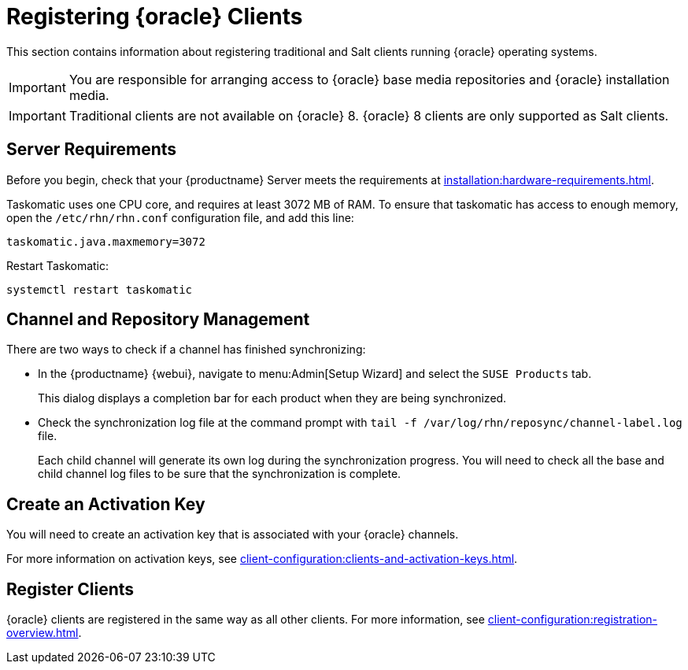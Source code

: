 [[clients-oracle]]
= Registering {oracle} Clients

This section contains information about registering traditional and Salt clients running {oracle} operating systems.

[IMPORTANT]
====
You are responsible for arranging access to {oracle} base media repositories and {oracle} installation media.
====

ifeval::[{suma-content} == true]

endif::[]


[IMPORTANT]
====
Traditional clients are not available on {oracle}{nbsp}8.
{oracle}{nbsp}8 clients are only supported as Salt clients.
====


== Server Requirements

Before you begin, check that your {productname} Server meets the requirements at xref:installation:hardware-requirements.adoc[].

Taskomatic uses one CPU core, and requires at least 3072{nbsp}MB of RAM.
To ensure that taskomatic has access to enough memory, open the [path]``/etc/rhn/rhn.conf`` configuration file, and add this line:

----
taskomatic.java.maxmemory=3072
----

Restart Taskomatic:
----
systemctl restart taskomatic
----



== Channel and Repository Management




ifeval::[{suma-content} == true]
.Procedure: Adding Client Tools Channels
. On the {productname} Server, add the appropriate {oracle} channels:
+
* For {oracle} 6:
+
From the {webui}, add [systemitem]``Oracle Linux 6 x86_64``.
+
From the command prompt, add [systemitem]``oraclelinux6-x86_64``.
+
* For {oracle} 7:
+
From the {webui}, add [systemitem]``Oracle Linux 7 x86_64``.
+
From the command prompt, add [systemitem]``oraclelinux7-x86_64``.
+
* For {oracle} 8:
+
From the {webui}, add [systemitem]``Oracle Linux 8 x86_64``.
+
From the command prompt, add [systemitem]``oraclelinux8-x86_64``.
. Synchronize the {productname} Server with the {SCC}.
You can do this using the {webui}, or by running [command]``mgr-sync`` at the command prompt.
. Add the new channel to your activation key.
endif::[]


ifeval::[{uyuni-content} == true]
[IMPORTANT]
====
For {oracle} 8 clients, add both the ``BaseOS`` and ``Appstream`` channels.
You will require packages from both channels.
If you do not add both channels, you will not be able to create the bootstrap repository, due to missing packages.
====


.Procedure: Adding Client Tools Channels
. At the command prompt on the {productname} Server, as root, install the [package]``spacewalk-utils`` package:
+
----
zypper in spacewalk-utils
----
. Add the {oracle} base, updates, and client channels, specifying the {oracle} version and architecture:
+
----
spacewalk-common-channels -a x86_64 oracle8 \
oracle8-uyuni-client oracle8-appstream
----


[NOTE]
====
The client tools channel provided by [command]``spacewalk-common-channels`` is sourced from {uyuni} and not from {suse}.
====

endif::[]


There are two ways to check if a channel has finished synchronizing:

* In the {productname} {webui}, navigate to menu:Admin[Setup Wizard] and select the [guimenu]``SUSE Products`` tab.
+
This dialog displays a completion bar for each product when they are being synchronized.
* Check the synchronization log file at the command prompt with [command]``tail -f /var/log/rhn/reposync/channel-label.log`` file.
+
Each child channel will generate its own log during the synchronization progress.
You will need to check all the base and child channel log files to be sure that the synchronization is complete.



== Create an Activation Key

You will need to create an activation key that is associated with your {oracle} channels.

For more information on activation keys, see xref:client-configuration:clients-and-activation-keys.adoc[].



== Register Clients

{oracle} clients are registered in the same way as all other clients.
For more information, see xref:client-configuration:registration-overview.adoc[].
